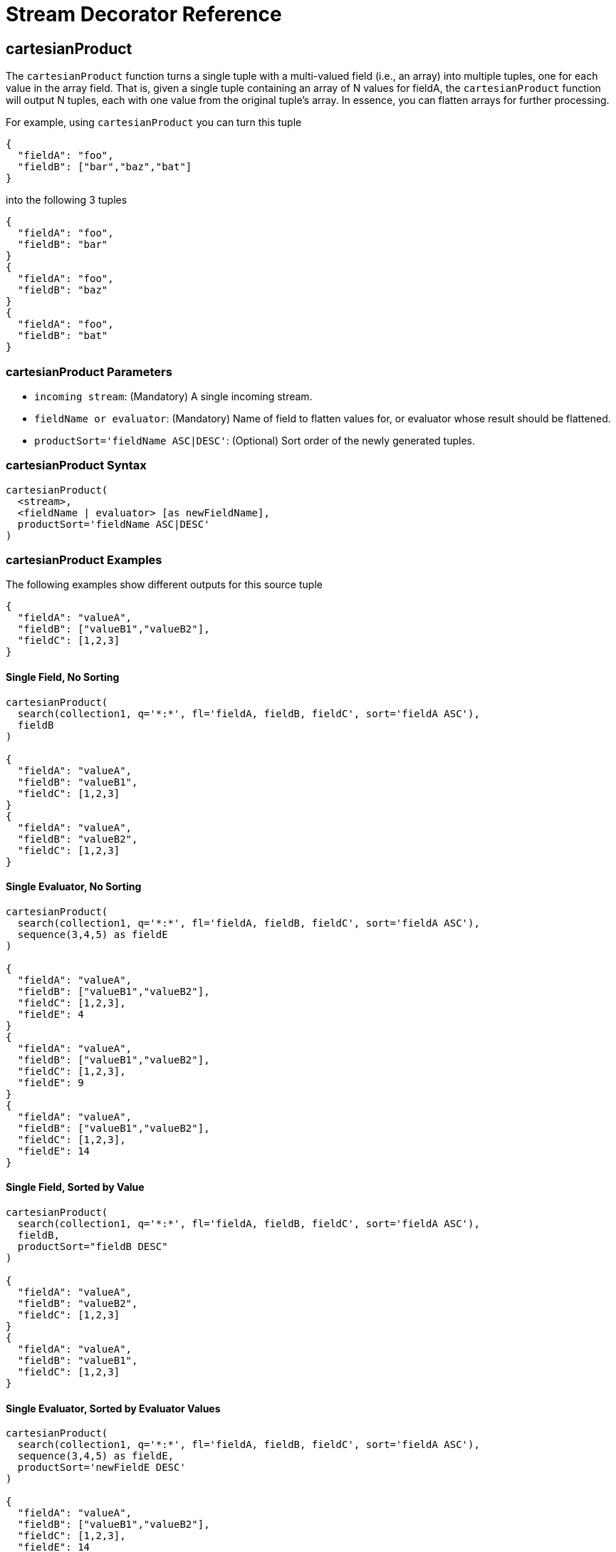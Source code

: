 = Stream Decorator Reference
:page-tocclass: right
:page-toclevels: 1
// Licensed to the Apache Software Foundation (ASF) under one
// or more contributor license agreements.  See the NOTICE file
// distributed with this work for additional information
// regarding copyright ownership.  The ASF licenses this file
// to you under the Apache License, Version 2.0 (the
// "License"); you may not use this file except in compliance
// with the License.  You may obtain a copy of the License at
//
//   http://www.apache.org/licenses/LICENSE-2.0
//
// Unless required by applicable law or agreed to in writing,
// software distributed under the License is distributed on an
// "AS IS" BASIS, WITHOUT WARRANTIES OR CONDITIONS OF ANY
// KIND, either express or implied.  See the License for the
// specific language governing permissions and limitations
// under the License.

== cartesianProduct

The `cartesianProduct` function turns a single tuple with a multi-valued field (i.e., an array) into multiple tuples, one for each value in the array field. That is, given a single tuple containing an array of N values for fieldA, the `cartesianProduct` function will output N tuples, each with one value from the original tuple's array. In essence, you can flatten arrays for further processing.

For example, using `cartesianProduct` you can turn this tuple
[source,text]
----
{
  "fieldA": "foo",
  "fieldB": ["bar","baz","bat"]
}
----

into the following 3 tuples
[source,text]
----
{
  "fieldA": "foo",
  "fieldB": "bar"
}
{
  "fieldA": "foo",
  "fieldB": "baz"
}
{
  "fieldA": "foo",
  "fieldB": "bat"
}
----

=== cartesianProduct Parameters

* `incoming stream`: (Mandatory) A single incoming stream.
* `fieldName or evaluator`: (Mandatory) Name of field to flatten values for, or evaluator whose result should be flattened.
* `productSort='fieldName ASC|DESC'`: (Optional) Sort order of the newly generated tuples.

=== cartesianProduct Syntax

[source,text]
----
cartesianProduct(
  <stream>,
  <fieldName | evaluator> [as newFieldName],
  productSort='fieldName ASC|DESC'
)
----

=== cartesianProduct Examples

The following examples show different outputs for this source tuple

[source,text]
----
{
  "fieldA": "valueA",
  "fieldB": ["valueB1","valueB2"],
  "fieldC": [1,2,3]
}
----

==== Single Field, No Sorting

[source,text]
----
cartesianProduct(
  search(collection1, q='*:*', fl='fieldA, fieldB, fieldC', sort='fieldA ASC'),
  fieldB
)

{
  "fieldA": "valueA",
  "fieldB": "valueB1",
  "fieldC": [1,2,3]
}
{
  "fieldA": "valueA",
  "fieldB": "valueB2",
  "fieldC": [1,2,3]
}
----

==== Single Evaluator, No Sorting

[source,text]
----
cartesianProduct(
  search(collection1, q='*:*', fl='fieldA, fieldB, fieldC', sort='fieldA ASC'),
  sequence(3,4,5) as fieldE
)

{
  "fieldA": "valueA",
  "fieldB": ["valueB1","valueB2"],
  "fieldC": [1,2,3],
  "fieldE": 4
}
{
  "fieldA": "valueA",
  "fieldB": ["valueB1","valueB2"],
  "fieldC": [1,2,3],
  "fieldE": 9
}
{
  "fieldA": "valueA",
  "fieldB": ["valueB1","valueB2"],
  "fieldC": [1,2,3],
  "fieldE": 14
}
----

==== Single Field, Sorted by Value

[source,text]
----
cartesianProduct(
  search(collection1, q='*:*', fl='fieldA, fieldB, fieldC', sort='fieldA ASC'),
  fieldB,
  productSort="fieldB DESC"
)

{
  "fieldA": "valueA",
  "fieldB": "valueB2",
  "fieldC": [1,2,3]
}
{
  "fieldA": "valueA",
  "fieldB": "valueB1",
  "fieldC": [1,2,3]
}
----

==== Single Evaluator, Sorted by Evaluator Values

[source,text]
----
cartesianProduct(
  search(collection1, q='*:*', fl='fieldA, fieldB, fieldC', sort='fieldA ASC'),
  sequence(3,4,5) as fieldE,
  productSort='newFieldE DESC'
)

{
  "fieldA": "valueA",
  "fieldB": ["valueB1","valueB2"],
  "fieldC": [1,2,3],
  "fieldE": 14
}
{
  "fieldA": "valueA",
  "fieldB": ["valueB1","valueB2"],
  "fieldC": [1,2,3],
  "fieldE": 9
}
{
  "fieldA": "valueA",
  "fieldB": ["valueB1","valueB2"],
  "fieldC": [1,2,3],
  "fieldE": 4
}
----

==== Renamed Single Field, Sorted by Value

[source,text]
----
cartesianProduct(
  search(collection1, q='*:*', fl='fieldA, fieldB, fieldC', sort='fieldA ASC'),
  fieldB as newFieldB,
  productSort="fieldB DESC"
)

{
  "fieldA": "valueA",
  "fieldB": ["valueB1","valueB2"],
  "fieldC": [1,2,3]
  "newFieldB": "valueB2",
}
{
  "fieldA": "valueA",
  "fieldB": ["valueB1","valueB2"],
  "fieldC": [1,2,3]
  "newFieldB": "valueB1",
}
----

==== Multiple Fields, No Sorting

[source,text]
----
cartesianProduct(
  search(collection1, q='*:*', fl='fieldA, fieldB, fieldC', sort='fieldA ASC'),
  fieldB,
  fieldC
)

{
  "fieldA": "valueA",
  "fieldB": "valueB1",
  "fieldC": 1
}
{
  "fieldA": "valueA",
  "fieldB": "valueB1",
  "fieldC": 2
}
{
  "fieldA": "valueA",
  "fieldB": "valueB1",
  "fieldC": 3
}
{
  "fieldA": "valueA",
  "fieldB": "valueB2",
  "fieldC": 1
}
{
  "fieldA": "valueA",
  "fieldB": "valueB2",
  "fieldC": 2
}
{
  "fieldA": "valueA",
  "fieldB": "valueB2",
  "fieldC": 3
}
----

==== Multiple Fields, Sorted by Single Field

[source,text]
----
cartesianProduct(
  search(collection1, q='*:*', fl='fieldA, fieldB, fieldC', sort='fieldA ASC'),
  fieldB,
  fieldC,
  productSort="fieldC ASC"
)

{
  "fieldA": "valueA",
  "fieldB": "valueB1",
  "fieldC": 1
}
{
  "fieldA": "valueA",
  "fieldB": "valueB2",
  "fieldC": 1
}
{
  "fieldA": "valueA",
  "fieldB": "valueB1",
  "fieldC": 2
}
{
  "fieldA": "valueA",
  "fieldB": "valueB2",
  "fieldC": 2
}
{
  "fieldA": "valueA",
  "fieldB": "valueB1",
  "fieldC": 3
}
{
  "fieldA": "valueA",
  "fieldB": "valueB2",
  "fieldC": 3
}
----

==== Multiple Fields, Sorted by Multiple Fields

[source,text]
----
cartesianProduct(
  search(collection1, q='*:*', fl='fieldA, fieldB, fieldC', sort='fieldA ASC'),
  fieldB,
  fieldC,
  productSort="fieldC ASC, fieldB DESC"
)

{
  "fieldA": "valueA",
  "fieldB": "valueB2",
  "fieldC": 1
}
{
  "fieldA": "valueA",
  "fieldB": "valueB1",
  "fieldC": 1
}
{
  "fieldA": "valueA",
  "fieldB": "valueB2",
  "fieldC": 2
}
{
  "fieldA": "valueA",
  "fieldB": "valueB1",
  "fieldC": 2
}
{
  "fieldA": "valueA",
  "fieldB": "valueB2",
  "fieldC": 3
}
{
  "fieldA": "valueA",
  "fieldB": "valueB1",
  "fieldC": 3
}
----

==== Field and Evaluator, No Sorting

[source,text]
----
cartesianProduct(
  search(collection1, q='*:*', fl='fieldA, fieldB, fieldC', sort='fieldA ASC'),
  sequence(3,4,5) as fieldE,
  fieldB
)

{
  "fieldA": "valueA",
  "fieldB": valueB1,
  "fieldC": [1,2,3],
  "fieldE": 4
}
{
  "fieldA": "valueA",
  "fieldB": valueB2,
  "fieldC": [1,2,3],
  "fieldE": 4
}
{
  "fieldA": "valueA",
  "fieldB": valueB1,
  "fieldC": [1,2,3],
  "fieldE": 9
}
{
  "fieldA": "valueA",
  "fieldB": valueB2,
  "fieldC": [1,2,3],
  "fieldE": 9
}
{
  "fieldA": "valueA",
  "fieldB": valueB1,
  "fieldC": [1,2,3],
  "fieldE": 14
}
{
  "fieldA": "valueA",
  "fieldB": valueB2,
  "fieldC": [1,2,3],
  "fieldE": 14
}
----

As you can see in the examples above, the `cartesianProduct` function does support flattening tuples across multiple fields and/or evaluators.

== classify

The `classify` function classifies tuples using a logistic regression text classification model. It was designed specifically to work with models trained using the <<stream-source-reference.adoc#train,train function>>. The `classify` function uses the <<stream-source-reference.adoc#model,model function>> to retrieve a stored model and then scores a stream of tuples using the model. The tuples read by the classifier must contain a text field that can be used for classification. The classify function uses a Lucene analyzer to extract the features from the text so the model can be applied. By default the `classify` function looks for the analyzer using the name of text field in the tuple. If the Solr schema on the worker node does not contain this field, the analyzer can be looked up in another field by specifying the `analyzerField` parameter.

Each tuple that is classified is assigned two scores:

* probability_d*: A float between 0 and 1 which describes the probability that the tuple belongs to the class. This is useful in the classification use case.

* score_d*: The score of the document that has not be squashed between 0 and 1. The score may be positive or negative. The higher the score the better the document fits the class. This un-squashed score will be useful in query re-ranking and recommendation use cases. This score is particularly useful when multiple high ranking documents have a probability_d score of 1, which won't provide a meaningful ranking between documents.

=== classify Parameters

* `model expression`: (Mandatory) Retrieves the stored logistic regression model.
* `field`: (Mandatory) The field in the tuples to apply the classifier to. By default the analyzer for this field in the schema will be used extract the features.
* `analyzerField`: (Optional) Specifies a different field to find the analyzer from in the schema.

=== classify Syntax

[source,text]
----
classify(model(modelCollection,
             id="model1",
             cacheMillis=5000),
         search(contentCollection,
             q="id:(a b c)",
             fl="text_t, id",
             sort="id asc"),
             field="text_t")
----

In the example above the `classify expression` is retrieving the model using the `model` function. It is then classifying tuples returned by the `search` function. The `text_t` field is used for the text classification and the analyzer for the `text_t` field in the Solr schema is used to analyze the text and extract the features.

== commit

The `commit` function wraps a single stream (A) and given a collection and batch size will send commit messages to the collection when the batch size is fulfilled or the end of stream is reached. A commit stream is used most frequently with an update stream and as such the commit will take into account possible summary tuples coming from the update stream. All tuples coming into the commit stream will be returned out of the commit stream - no tuples will be dropped and no tuples will be added.

=== commit Parameters

* `collection`: The collection to send commit messages to (required)
* `batchSize`: The commit batch size, sends commit message when batch size is hit. If not provided (or provided as value 0) then a commit is only sent at the end of the incoming stream.
* `waitFlush`: The value passed directly to the commit handler (true/false, default: false)
* `waitSearcher`: The value passed directly to the commit handler (true/false, default: false)
* `softCommit`: The value passed directly to the commit handler (true/false, default: false)
* `StreamExpression for StreamA` (required)

=== commit Syntax

[source,text]
----
commit(
    destinationCollection,
    batchSize=2,
    update(
        destinationCollection,
        batchSize=5,
        search(collection1, q=*:*, fl="id,a_s,a_i,a_f,s_multi,i_multi", sort="a_f asc, a_i asc")
    )
)
----

== complement

The `complement` function wraps two streams (A and B) and emits tuples from A which do not exist in B. The tuples are emitted in the order in which they appear in stream A. Both streams must be sorted by the fields being used to determine equality (using the `on` parameter).

=== complement Parameters

* `StreamExpression for StreamA`
* `StreamExpression for StreamB`
* `on`: Fields to be used for checking equality of tuples between A and B. Can be of the format `on="fieldName"`, `on="fieldNameInLeft=fieldNameInRight"`, or `on="fieldName, otherFieldName=rightOtherFieldName"`.

=== complement Syntax

[source,text]
----
complement(
  search(collection1, q=a_s:(setA || setAB), fl="id,a_s,a_i", sort="a_i asc, a_s asc"),
  search(collection1, q=a_s:(setB || setAB), fl="id,a_s,a_i", sort="a_i asc"),
  on="a_i"
)

complement(
  search(collection1, q=a_s:(setA || setAB), fl="id,a_s,a_i", sort="a_i asc, a_s asc"),
  search(collection1, q=a_s:(setB || setAB), fl="id,a_s,a_i", sort="a_i asc, a_s asc"),
  on="a_i,a_s"
)
----

== daemon

The `daemon` function wraps another function and runs it at intervals using an internal thread. The `daemon` function can be used to provide both continuous push and pull streaming.

=== Continuous Push Streaming

With continuous push streaming the `daemon` function wraps another function and is then sent to the `/stream` handler for execution. The `/stream` handler recognizes the `daemon` function and keeps it resident in memory, so it can run its internal function at intervals.

In order to facilitate the pushing of tuples, the `daemon` function must wrap another stream decorator that pushes the tuples somewhere. One example of this is the `update` function, which wraps a stream and sends the tuples to another SolrCloud collection for indexing.

=== daemon Syntax

[source,text]
----
daemon(id="uniqueId",
       runInterval="1000",
       terminate="true",
       update(destinationCollection,
              batchSize=100,
              topic(checkpointCollection,
                    topicCollection,
                    q="topic query",
                    fl="id, title, abstract, text",
                    id="topicId",
                    initialCheckpoint=0)
               )
        )
----

The sample code above shows a `daemon` function wrapping an `update` function, which is wrapping a `topic` function. When this expression is sent to the `/stream` handler, the `/stream` hander sees the `daemon` function and keeps it in memory where it will run at intervals. In this particular example, the `daemon` function will run the `update` function every second. The `update` function is wrapping a <<stream-source-reference.adoc#topic,`topic` function>>, which will stream tuples that match the `topic` function query in batches. Each subsequent call to the topic will return the next batch of tuples for the topic. The `update` function will send all the tuples matching the topic to another collection to be indexed. The `terminate` parameter tells the daemon to terminate when the `topic` function stops sending tuples.

The effect of this is to push documents that match a specific query into another collection. Custom push functions can be plugged in that push documents out of Solr and into other systems, such as Kafka or an email system.

Push streaming can also be used for continuous background aggregation scenarios where aggregates are rolled up in the background at intervals and pushed to other Solr collections. Another use case is continuous background machine learning model optimization, where the optimized model is pushed to another Solr collection where it can be integrated into queries.

The `/stream` handler supports a small set commands for listing and controlling daemon functions:

[source,text]
----
http://localhost:8983/collection/stream?action=list
----

This command will provide a listing of the current daemon's running on the specific node along with there current state.

[source,text]
----
http://localhost:8983/collection/stream?action=stop&id=daemonId
----

This command will stop a specific daemon function but leave it resident in memory.

[source,text]
----
http://localhost:8983/collection/stream?action=start&id=daemonId
----

This command will start a specific daemon function that has been stopped.

[source,text]
----
http://localhost:8983/collection/stream?action=kill&id=daemonId
----

This command will stop a specific daemon function and remove it from memory.

=== Continuous Pull Streaming

The {solr-javadocs}/solr-solrj/org/apache/solr/client/solrj/io/stream/DaemonStream.html[DaemonStream] java class (part of the SolrJ libraries) can also be embedded in a java application to provide continuous pull streaming. Sample code:

[source,java]
----
StreamContext context = new StreamContext()
SolrClientCache cache = new SolrClientCache();
context.setSolrClientCache(cache);

Map topicQueryParams = new HashMap();
topicQueryParams.put("q","hello");  // The query for the topic
topicQueryparams.put("rows", "500"); // How many rows to fetch during each run
topicQueryparams.put("fl", "id", "title"); // The field list to return with the documents

TopicStream topicStream = new TopicStream(zkHost,        // Host address for the zookeeper service housing the collections
                                         "checkpoints",  // The collection to store the topic checkpoints
                                         "topicData",    // The collection to query for the topic records
                                         "topicId",      // The id of the topic
                                         -1,             // checkpoint every X tuples, if set -1 it will checkpoint after each run.
                                          topicQueryParams); // The query parameters for the TopicStream

DaemonStream daemonStream = new DaemonStream(topicStream,             // The underlying stream to run.
                                             "daemonId",              // The id of the daemon
                                             1000,                    // The interval at which to run the internal stream
                                             500);                    // The internal queue size for the daemon stream. Tuples will be placed in the queue
                                                                      // as they are read by the internal internal thread.
                                                                      // Calling read() on the daemon stream reads records from the internal queue.

daemonStream.setStreamContext(context);

daemonStream.open();

//Read until it's time to shutdown the DaemonStream. You can define the shutdown criteria.
while(!shutdown()) {
    Tuple tuple = daemonStream.read() // This will block until tuples become available from the underlying stream (TopicStream)
                                      // The EOF tuple (signaling the end of the stream) will never occur until the DaemonStream has been shutdown.
    //Do something with the tuples
}

// Shutdown the DaemonStream.
daemonStream.shutdown();

//Read the DaemonStream until the EOF Tuple is found.
//This allows the underlying stream to perform an orderly shutdown.

while(true) {
    Tuple tuple = daemonStream.read();
    if(tuple.EOF) {
        break;
    } else {
        //Do something with the tuples.
    }
}
//Finally close the stream
daemonStream.close();
----

== eval

The `eval` function allows for use cases where new streaming expressions are generated on the fly and then evaluated.
The `eval` function wraps a streaming expression and reads a single tuple from the underlying stream.
The `eval` function then retrieves a string Streaming Expressions from the `expr_s` field of the tuple.
The `eval` function then compiles the string Streaming Expression and emits the tuples.

=== eval Parameters

* `StreamExpression`: (Mandatory) The stream which provides the streaming expression to be evaluated.

=== eval Syntax

[source,text]
----
eval(expr)
----

In the example above the `eval` expression reads the first tuple from the underlying expression. It then compiles and
executes the string Streaming Expression in the epxr_s field.

== executor

The `executor` function wraps a stream source that contains streaming expressions, and executes the expressions in parallel. The `executor` function looks for the expression in the `expr_s` field in each tuple. The `executor` function has an internal thread pool that runs tasks that compile and run expressions in parallel on the same worker node. This function can also be parallelized across worker nodes by wrapping it in the <<parallel,`parallel`>> function to provide parallel execution of expressions across a cluster.

The `executor` function does not do anything specific with the output of the expressions that it runs. Therefore the expressions that are executed must contain the logic for pushing tuples to their destination. The <<update,update function>> can be included in the expression being executed to send the tuples to a SolrCloud collection for storage.

This model allows for asynchronous execution of jobs where the output is stored in a SolrCloud collection where it can be accessed as the job progresses.

=== executor Parameters

* `threads`: (Optional) The number of threads in the executors thread pool for executing expressions.
* `StreamExpression`: (Mandatory) The stream source which contains the Streaming Expressions to execute.

=== executor Syntax

[source,text]
----
daemon(id="myDaemon",
       terminate="true",
       executor(threads=10,
                topic(checkpointCollection
                      storedExpressions,
                      q="*:*",
                      fl="id, expr_s",
                      initialCheckPoint=0,
                      id="myTopic")))
----

In the example above a <<daemon,daemon>> wraps an executor, which wraps a <<stream-source-reference.adoc#topic,topic>> that is returning tuples with expressions to execute. When sent to the stream handler, the daemon will call the executor at intervals which will cause the executor to read from the topic and execute the expressions found in the `expr_s` field. The daemon will repeatedly call the executor until all the tuples that match the topic have been iterated, then it will terminate. This is the approach for executing batches of streaming expressions from a `topic` queue.

== fetch

The `fetch` function iterates a stream and fetches additional fields and adds them to the tuples. The `fetch` function fetches in batches to limit the number of calls back to Solr. Tuples streamed from the `fetch` function will contain the original fields and the additional fields that were fetched. The `fetch` function supports one-to-one fetches. Many-to-one fetches, where the stream source contains duplicate keys, will also work, but one-to-many fetches are currently not supported by this function.

=== fetch Parameters

* `Collection`: (Mandatory) The collection to fetch the fields from.
* `StreamExpression`: (Mandatory) The stream source for the fetch function.
* `fl`: (Mandatory) The fields to be fetched.
* `on`: Fields to be used for checking equality of tuples between stream source and fetched records. Formatted as `on="fieldNameInTuple=fieldNameInCollection"`.
* `batchSize`: (Optional) The batch fetch size.

=== fetch Syntax

[source,text]
----
fetch(addresses,
      search(people, q="*:*", fl="username, firstName, lastName", sort="username asc"),
      fl="streetAddress, city, state, country, zip",
      on="username=userId")
----

The example above fetches addresses for users by matching the username in the tuple with the userId field in the addresses collection.

== having

The `having` expression wraps a stream and applies a boolean operation to each tuple. It emits only tuples for which the boolean operation returns *true*.

=== having Parameters

* `StreamExpression`: (Mandatory) The stream source for the having function.
* `booleanEvaluator`: (Madatory) The following boolean operations are supported: `eq` (equals), `gt` (greater than), `lt` (less than), `gteq` (greater than or equal to), `lteq` (less than or equal to), `and`, `or`, `eor` (exclusive or), and `not`. Boolean evaluators can be nested with other evaluators to form complex boolean logic.

The comparison evaluators compare the value in a specific field with a value, whether a string, number, or boolean. For example: `eq(field1, 10)`, returns `true` if `field1` is equal to 10.

=== having Syntax

[source,text]
----
having(rollup(over=a_s,
              sum(a_i),
              search(collection1,
                     q=*:*,
                     fl="id,a_s,a_i,a_f",
                     sort="a_s asc")),
       and(gt(sum(a_i), 100), lt(sum(a_i), 110)))

----

In this example, the `having` expression iterates the aggregated tuples from the `rollup` expression and emits all tuples where the field `sum(a_i)` is greater then 100 and less then 110.

== leftOuterJoin

The `leftOuterJoin` function wraps two streams, Left and Right, and emits tuples from Left. If there is a tuple in Right equal (as defined by `on`) then the values in that tuple will be included in the emitted tuple. An equal tuple in Right *need not* exist for the Left tuple to be emitted. This supports one-to-one, one-to-many, many-to-one, and many-to-many left outer join scenarios. The tuples are emitted in the order in which they appear in the Left stream. Both streams must be sorted by the fields being used to determine equality (using the `on` parameter). If both tuples contain a field of the same name then the value from the Right stream will be used in the emitted tuple.

You can wrap the incoming streams with a `select` function to be specific about which field values are included in the emitted tuple.

=== leftOuterJoin Parameters

* `StreamExpression for StreamLeft`
* `StreamExpression for StreamRight`
* `on`: Fields to be used for checking equality of tuples between Left and Right. Can be of the format `on="fieldName"`, `on="fieldNameInLeft=fieldNameInRight"`, or `on="fieldName, otherFieldName=rightOtherFieldName"`.

=== leftOuterJoin Syntax

[source,text]
----
leftOuterJoin(
  search(people, q=*:*, fl="personId,name", sort="personId asc"),
  search(pets, q=type:cat, fl="personId,petName", sort="personId asc"),
  on="personId"
)

leftOuterJoin(
  search(people, q=*:*, fl="personId,name", sort="personId asc"),
  search(pets, q=type:cat, fl="ownerId,petName", sort="ownerId asc"),
  on="personId=ownerId"
)

leftOuterJoin(
  search(people, q=*:*, fl="personId,name", sort="personId asc"),
  select(
    search(pets, q=type:cat, fl="ownerId,name", sort="ownerId asc"),
    ownerId,
    name as petName
  ),
  on="personId=ownerId"
)
----

== hashJoin

The `hashJoin` function wraps two streams, Left and Right, and for every tuple in Left which exists in Right will emit a tuple containing the fields of both tuples. This supports one-to-one, one-to-many, many-to-one, and many-to-many inner join scenarios. The tuples are emitted in the order in which they appear in the Left stream. The order of the streams does not matter. If both tuples contain a field of the same name then the value from the Right stream will be used in the emitted tuple.

You can wrap the incoming streams with a `select` function to be specific about which field values are included in the emitted tuple.

The hashJoin function can be used when the tuples of Left and Right cannot be put in the same order. Because the tuples are out of order this stream functions by reading all values from the Right stream during the open operation and will store all tuples in memory. The result of this is a memory footprint equal to the size of the Right stream.

=== hashJoin Parameters

* `StreamExpression for StreamLeft`
* `hashed=StreamExpression for StreamRight`
* `on`: Fields to be used for checking equality of tuples between Left and Right. Can be of the format `on="fieldName"`, `on="fieldNameInLeft=fieldNameInRight"`, or `on="fieldName, otherFieldName=rightOtherFieldName"`.

=== hashJoin Syntax

[source,text]
----
hashJoin(
  search(people, q=*:*, fl="personId,name", sort="personId asc"),
  hashed=search(pets, q=type:cat, fl="personId,petName", sort="personId asc"),
  on="personId"
)

hashJoin(
  search(people, q=*:*, fl="personId,name", sort="personId asc"),
  hashed=search(pets, q=type:cat, fl="ownerId,petName", sort="ownerId asc"),
  on="personId=ownerId"
)

hashJoin(
  search(people, q=*:*, fl="personId,name", sort="personId asc"),
  hashed=select(
    search(pets, q=type:cat, fl="ownerId,name", sort="ownerId asc"),
    ownerId,
    name as petName
  ),
  on="personId=ownerId"
)
----

== innerJoin

Wraps two streams, Left and Right. For every tuple in Left which exists in Right a tuple containing the fields of both tuples will be emitted. This supports one-to-one, one-to-many, many-to-one, and many-to-many inner join scenarios. The tuples are emitted in the order in which they appear in the Left stream. Both streams must be sorted by the fields being used to determine equality (the 'on' parameter). If both tuples contain a field of the same name then the value from the Right stream will be used in the emitted tuple. You can wrap the incoming streams with a `select(...)` expression to be specific about which field values are included in the emitted tuple.

=== innerJoin Parameters

* `StreamExpression for StreamLeft`
* `StreamExpression for StreamRight`
* `on`: Fields to be used for checking equality of tuples between Left and Right. Can be of the format `on="fieldName"`, `on="fieldNameInLeft=fieldNameInRight"`, or `on="fieldName, otherFieldName=rightOtherFieldName"`.

=== innerJoin Syntax

[source,text]
----
innerJoin(
  search(people, q=*:*, fl="personId,name", sort="personId asc"),
  search(pets, q=type:cat, fl="personId,petName", sort="personId asc"),
  on="personId"
)

innerJoin(
  search(people, q=*:*, fl="personId,name", sort="personId asc"),
  search(pets, q=type:cat, fl="ownerId,petName", sort="ownerId asc"),
  on="personId=ownerId"
)

innerJoin(
  search(people, q=*:*, fl="personId,name", sort="personId asc"),
  select(
    search(pets, q=type:cat, fl="ownerId,name", sort="ownerId asc"),
    ownerId,
    name as petName
  ),
  on="personId=ownerId"
)
----

== intersect

The `intersect` function wraps two streams, A and B, and emits tuples from A which *DO* exist in B. The tuples are emitted in the order in which they appear in stream A. Both streams must be sorted by the fields being used to determine equality (the `on` parameter). Only tuples from A are emitted.

=== intersect Parameters

* `StreamExpression for StreamA`
* `StreamExpression for StreamB`
* `on`: Fields to be used for checking equality of tuples between A and B. Can be of the format `on="fieldName"`, `on="fieldNameInLeft=fieldNameInRight"`, or `on="fieldName, otherFieldName=rightOtherFieldName"`.

=== intersect Syntax

[source,text]
----
intersect(
  search(collection1, q=a_s:(setA || setAB), fl="id,a_s,a_i", sort="a_i asc, a_s asc"),
  search(collection1, q=a_s:(setB || setAB), fl="id,a_s,a_i", sort="a_i asc"),
  on="a_i"
)

intersect(
  search(collection1, q=a_s:(setA || setAB), fl="id,a_s,a_i", sort="a_i asc, a_s asc"),
  search(collection1, q=a_s:(setB || setAB), fl="id,a_s,a_i", sort="a_i asc, a_s asc"),
  on="a_i,a_s"
)
----

== merge

The `merge` function merges two or more streaming expressions and maintains the ordering of the underlying streams. Because the order is maintained, the sorts of the underlying streams must line up with the on parameter provided to the merge function.

=== merge Parameters

* `StreamExpression A`
* `StreamExpression B`
* `Optional StreamExpression C,D,....Z`
* `on`: Sort criteria for performing the merge. Of the form `fieldName order` where order is `asc` or `desc`. Multiple fields can be provided in the form `fieldA order, fieldB order`.

=== merge Syntax

[source,text]
----
# Merging two stream expressions together
merge(
      search(collection1,
             q="id:(0 3 4)",
             fl="id,a_s,a_i,a_f",
             sort="a_f asc"),
      search(collection1,
             q="id:(1)",
             fl="id,a_s,a_i,a_f",
             sort="a_f asc"),
      on="a_f asc")
----

[source,text]
----
# Merging four stream expressions together. Notice that while the sorts of each stream are not identical they are
# comparable. That is to say the first N fields in each stream's sort matches the N fields in the merge's on clause.
merge(
      search(collection1,
             q="id:(0 3 4)",
             fl="id,fieldA,fieldB,fieldC",
             sort="fieldA asc, fieldB desc"),
      search(collection1,
             q="id:(1)",
             fl="id,fieldA",
             sort="fieldA asc"),
      search(collection2,
             q="id:(10 11 13)",
             fl="id,fieldA,fieldC",
             sort="fieldA asc"),
      search(collection3,
             q="id:(987)",
             fl="id,fieldA,fieldC",
             sort="fieldA asc"),
      on="fieldA asc")
----

== null

The null expression is a useful utility function for understanding bottlenecks when performing parallel relational algebra (joins, intersections, rollups etc.). The null function reads all the tuples from an underlying stream and returns a single tuple with the count and processing time. Because the null stream adds minimal overhead of it's own, it can be used to isolate the performance of Solr's /export handler. If the /export handlers performance is not the bottleneck, then the bottleneck is likely occurring in the workers where the stream decorators are running.

The null expression can be wrapped by the parallel function and sent to worker nodes. In this scenario each worker will return one tuple with the count of tuples processed on the worker and the timing information for that worker. This gives valuable information such as:

1.  As more workers are added does the performance of the /export handler improve or not.
2.  Are tuples being evenly distributed across the workers, or is the hash partitioning sending more documents to a single worker.
3.  Are all workers processing data at the same speed, or is one of the workers the source of the bottleneck.

=== null Parameters

* `StreamExpression`: (Mandatory) The expression read by the null function.

=== null Syntax

[source,text]
----
 parallel(workerCollection,
          null(search(collection1, q=*:*, fl="id,a_s,a_i,a_f", sort="a_s desc", qt="/export", partitionKeys="a_s")),
          workers="20",
          zkHost="localhost:9983",
          sort="a_s desc")
----

The expression above shows a parallel function wrapping a null function. This will cause the null function to be run in parallel across 20 worker nodes. Each worker will return a single tuple with number of tuples processed and time it took to iterate the tuples.

== outerHashJoin

The `outerHashJoin` function wraps two streams, Left and Right, and emits tuples from Left. If there is a tuple in Right equal (as defined by the `on` parameter) then the values in that tuple will be included in the emitted tuple. An equal tuple in Right *need not* exist for the Left tuple to be emitted. This supports one-to-one, one-to-many, many-to-one, and many-to-many left outer join scenarios. The tuples are emitted in the order in which they appear in the Left stream. The order of the streams does not matter. If both tuples contain a field of the same name then the value from the Right stream will be used in the emitted tuple.

You can wrap the incoming streams with a `select` function to be specific about which field values are included in the emitted tuple.

The outerHashJoin stream can be used when the tuples of Left and Right cannot be put in the same order. Because the tuples are out of order, this stream functions by reading all values from the Right stream during the open operation and will store all tuples in memory. The result of this is a memory footprint equal to the size of the Right stream.

=== outerHashJoin Parameters

* `StreamExpression for StreamLeft`
* `hashed=StreamExpression for StreamRight`
* `on`: Fields to be used for checking equality of tuples between Left and Right. Can be of the format `on="fieldName"`, `on="fieldNameInLeft=fieldNameInRight"`, or `on="fieldName, otherFieldName=rightOtherFieldName"`.

=== outerHashJoin Syntax

[source,text]
----
outerHashJoin(
  search(people, q=*:*, fl="personId,name", sort="personId asc"),
  hashed=search(pets, q=type:cat, fl="personId,petName", sort="personId asc"),
  on="personId"
)

outerHashJoin(
  search(people, q=*:*, fl="personId,name", sort="personId asc"),
  hashed=search(pets, q=type:cat, fl="ownerId,petName", sort="ownerId asc"),
  on="personId=ownerId"
)

outerHashJoin(
  search(people, q=*:*, fl="personId,name", sort="personId asc"),
  hashed=select(
    search(pets, q=type:cat, fl="ownerId,name", sort="ownerId asc"),
    ownerId,
    name as petName
  ),
  on="personId=ownerId"
)
----

== parallel

The `parallel` function wraps a streaming expression and sends it to N worker nodes to be processed in parallel.

The parallel function requires that the `partitionKeys` parameter be provided to the underlying searches. The `partitionKeys` parameter will partition the search results (tuples) across the worker nodes. Tuples with the same values in the partitionKeys field will be shuffled to the same worker nodes.

The parallel function maintains the sort order of the tuples returned by the worker nodes, so the sort criteria of the parallel function must match up with the sort order of the tuples returned by the workers.

.Worker Collections
[TIP]
====
The worker nodes can be from the same collection as the data, or they can be a different collection entirely, even one that only exists for parallel streaming expressions. A worker collection can be any SolrCloud collection that has the `/stream` handler configured. Unlike normal SolrCloud collections, worker collections don't have to hold any data. Worker collections can be empty collections that exist only to execute streaming expressions.
====

=== parallel Parameters

* `collection`: Name of the worker collection to send the StreamExpression to.
* `StreamExpression`: Expression to send to the worker collection.
* `workers`: Number of workers in the worker collection to send the expression to.
* `zkHost`: (Optional) The ZooKeeper connect string where the worker collection resides.
* `sort`: The sort criteria for ordering tuples returned by the worker nodes.

=== parallel Syntax

[source,text]
----
 parallel(workerCollection,
          reduce(search(collection1, q=*:*, fl="id,a_s,a_i,a_f", sort="a_s desc", partitionKeys="a_s"),
                 by="a_s",
                 group(sort="a_f desc", n="4")),
          workers="20",
          zkHost="localhost:9983",
          sort="a_s desc")
----

The expression above shows a `parallel` function wrapping a `reduce` function. This will cause the `reduce` function to be run in parallel across 20 worker nodes.

== priority

The `priority` function is a simple priority scheduler for the <<executor>> function. The `executor` function doesn't directly have a concept of task prioritization; instead it simply executes tasks in the order that they are read from it's underlying stream. The `priority` function provides the ability to schedule a higher priority task ahead of lower priority tasks that were submitted earlier.

The `priority` function wraps two <<stream-source-reference.adoc#topic,topics>> that are both emitting tuples that contain streaming expressions to execute. The first topic is considered the higher priority task queue.

Each time the `priority` function is called, it checks the higher priority task queue to see if there are any tasks to execute. If tasks are waiting in the higher priority queue then the priority function will emit the higher priority tasks. If there are no high priority tasks to run, the lower priority queue tasks are emitted.

The `priority` function will only emit a batch of tasks from one of the queues each time it is called. This ensures that no lower priority tasks are executed until the higher priority queue has no tasks to run.

=== priority Parameters

* `topic expression`: (Mandatory) the high priority task queue
* `topic expression`: (Mandatory) the lower priority task queue

=== priority Syntax

[source,text]
----
daemon(id="myDaemon",
       executor(threads=10,
                priority(topic(checkpointCollection, storedExpressions, q="priority:high", fl="id, expr_s", initialCheckPoint=0,id="highPriorityTasks"),
                         topic(checkpointCollection, storedExpressions, q="priority:low", fl="id, expr_s", initialCheckPoint=0,id="lowPriorityTasks"))))
----

In the example above the `daemon` function is calling the executor iteratively. Each time it's called, the `executor` function will execute the tasks emitted by the `priority` function. The `priority` function wraps two topics. The first topic is the higher priority task queue, the second topics is the lower priority topic.

== reduce

The `reduce` function wraps an internal stream and groups tuples by common fields.

Each tuple group is operated on as a single block by a pluggable reduce operation. The group operation provided with Solr implements distributed grouping functionality. The group operation also serves as an example reduce operation that can be referred to when building custom reduce operations.

[IMPORTANT]
====
The reduce function relies on the sort order of the underlying stream. Accordingly the sort order of the underlying stream must be aligned with the group by field.
====

=== reduce Parameters

* `StreamExpression`: (Mandatory)
* `by`: (Mandatory) A comma separated list of fields to group by.
* `Reduce Operation`: (Mandatory)

=== reduce Syntax

[source,text]
----
reduce(search(collection1, q=*:*, fl="id,a_s,a_i,a_f", sort="a_s asc, a_f asc"),
       by="a_s",
       group(sort="a_f desc", n="4")
)
----

== rollup

The `rollup` function wraps another stream function and rolls up aggregates over bucket fields. The rollup function relies on the sort order of the underlying stream to rollup aggregates one grouping at a time. Accordingly, the sort order of the underlying stream must match the fields in the `over` parameter of the rollup function.

The rollup function also needs to process entire result sets in order to perform its aggregations. When the underlying stream is the `search` function, the `/export` handler can be used to provide full sorted result sets to the rollup function. This sorted approach allows the rollup function to perform aggregations over very high cardinality fields. The disadvantage of this approach is that the tuples must be sorted and streamed across the network to a worker node to be aggregated. For faster aggregation over low to moderate cardinality fields, the `facet` function can be used.

=== rollup Parameters

* `StreamExpression` (Mandatory)
* `over`: (Mandatory) A list of fields to group by.
* `metrics`: (Mandatory) The list of metrics to compute. Currently supported metrics are `sum(col)`, `avg(col)`, `min(col)`, `max(col)`, `count(*)`.

=== rollup Syntax

[source,text]
----
rollup(
   search(collection1, q=*:*, fl="a_s,a_i,a_f", qt="/export", sort="a_s asc"),
   over="a_s",
   sum(a_i),
   sum(a_f),
   min(a_i),
   min(a_f),
   max(a_i),
   max(a_f),
   avg(a_i),
   avg(a_f),
   count(*)
)
----

The example about shows the rollup function wrapping the search function. Notice that search function is using the `/export` handler to provide the entire result set to the rollup stream. Also notice that the search function's *sort param* matches up with the rollup's `over` parameter. This allows the rollup function to rollup the over the `a_s` field, one group at a time.

== scoreNodes

See section in <<graph-traversal.adoc#using-the-scorenodes-function-to-make-a-recommendation,graph traversal>>.

== select

The `select` function wraps a streaming expression and outputs tuples containing a subset or modified set of fields from the incoming tuples. The list of fields included in the output tuple can contain aliases to effectively rename fields. The `select` stream supports both operations and evaluators. One can provide a list of operations and evaluators to perform on any fields, such as `replace, add, if`, etc....

=== select Parameters

* `StreamExpression`
* `fieldName`: name of field to include in the output tuple (can include multiple of these), such as `outputTuple[fieldName] = inputTuple[fieldName]`
* `fieldName as aliasFieldName`: aliased field name to include in the output tuple (can include multiple of these), such as `outputTuple[aliasFieldName] = incomingTuple[fieldName]`
* `replace(fieldName, value, withValue=replacementValue)`: if `incomingTuple[fieldName] == value` then `outgoingTuple[fieldName]` will be set to `replacementValue`. `value` can be the string "null" to replace a null value with some other value.
* `replace(fieldName, value, withField=otherFieldName)`: if `incomingTuple[fieldName] == value` then `outgoingTuple[fieldName]` will be set to the value of `incomingTuple[otherFieldName]`. `value` can be the string "null" to replace a null value with some other value.

=== select Syntax

[source,text]
----
// output tuples with fields teamName, wins, losses, and winPercentages where a null value for wins or losses is translated to the value of 0
select(
  search(collection1, fl="id,teamName_s,wins,losses", q="*:*", sort="id asc"),
  teamName_s as teamName,
  wins,
  losses,
  replace(wins,null,withValue=0),
  replace(losses,null,withValue=0),
  if(eq(0,wins), 0, div(add(wins,losses), wins)) as winPercentage
)
----

== sort

The `sort` function wraps a streaming expression and re-orders the tuples. The sort function emits all incoming tuples in the new sort order. The sort function reads all tuples from the incoming stream, re-orders them using an algorithm with `O(nlog(n))` performance characteristics, where n is the total number of tuples in the incoming stream, and then outputs the tuples in the new sort order. Because all tuples are read into memory, the memory consumption of this function grows linearly with the number of tuples in the incoming stream.

=== sort Parameters

* `StreamExpression`
* `by`: Sort criteria for re-ordering the tuples

=== sort Syntax

The expression below finds dog owners and orders the results by owner and pet name. Notice that it uses an efficient innerJoin by first ordering by the person/owner id and then re-orders the final output by the owner and pet names.

[source,text]
----
sort(
  innerJoin(
    search(people, q=*:*, fl="id,name", sort="id asc"),
    search(pets, q=type:dog, fl="owner,petName", sort="owner asc"),
    on="id=owner"
  ),
  by="name asc, petName asc"
)
----

== top

The `top` function wraps a streaming expression and re-orders the tuples. The top function emits only the top N tuples in the new sort order. The top function re-orders the underlying stream so the sort criteria *does not* have to match up with the underlying stream.

=== top Parameters

* `n`: Number of top tuples to return.
* `StreamExpression`
* `sort`: Sort criteria for selecting the top N tuples.

=== top Syntax

The expression below finds the top 3 results of the underlying search. Notice that it reverses the sort order. The top function re-orders the results of the underlying stream.

[source,text]
----
top(n=3,
     search(collection1,
            q="*:*",
            qt="/export",
            fl="id,a_s,a_i,a_f",
            sort="a_f desc, a_i desc"),
      sort="a_f asc, a_i asc")
----

== unique

The `unique` function wraps a streaming expression and emits a unique stream of tuples based on the `over` parameter. The unique function relies on the sort order of the underlying stream. The `over` parameter must match up with the sort order of the underlying stream.

The unique function implements a non-co-located unique algorithm. This means that records with the same unique `over` field do not need to be co-located on the same shard. When executed in the parallel, the `partitionKeys` parameter must be the same as the unique `over` field so that records with the same keys will be shuffled to the same worker.

=== unique Parameters

* `StreamExpression`
* `over`: The unique criteria.

=== unique Syntax

[source,text]
----
unique(
  search(collection1,
         q="*:*",
         qt="/export",
         fl="id,a_s,a_i,a_f",
         sort="a_f asc, a_i asc"),
  over="a_f")
----

== update

The `update` function wraps another functions and sends the tuples to a SolrCloud collection for indexing.

=== update Parameters

* `destinationCollection`: (Mandatory) The collection where the tuples will indexed.
* `batchSize`: (Mandatory) The indexing batch size.
* `StreamExpression`: (Mandatory)

=== update Syntax

[source,text]
----
 update(destinationCollection,
        batchSize=500,
        search(collection1,
               q=*:*,
               fl="id,a_s,a_i,a_f,s_multi,i_multi",
               sort="a_f asc, a_i asc"))

----

The example above sends the tuples returned by the `search` function to the `destinationCollection` to be indexed.
